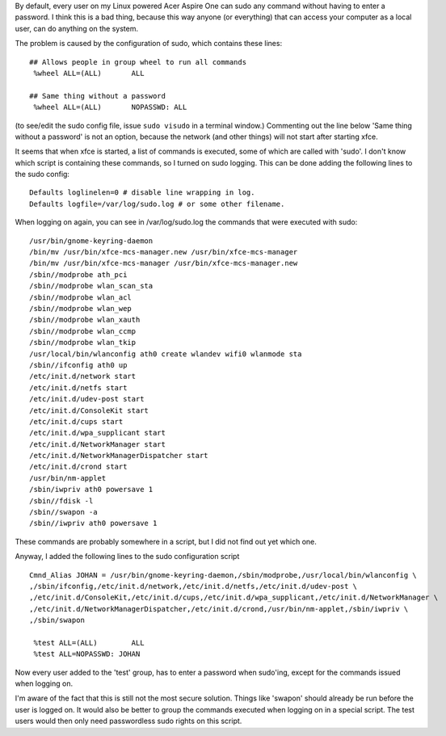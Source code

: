 .. title: Improving security of the Acer Aspire One.
.. slug: node-14
.. date: 2008-11-09 15:34:31
.. tags: linux,aspireone
.. link:
.. description: 
.. type: text

By default, every user on my Linux powered Acer Aspire One can sudo any
command without having to enter a password. I think this is a bad thing,
because this way anyone (or everything) that can access your computer as
a local user, can do anything on the system.

The problem is caused
by the configuration of sudo, which contains these
lines:

\ 

::


  ## Allows people in group wheel to run all commands
   %wheel ALL=(ALL)       ALL
  
  ## Same thing without a password
   %wheel ALL=(ALL)       NOPASSWD: ALL
  



(to
see/edit the sudo config file, issue ``sudo visudo`` in a terminal
window.) Commenting out the line below 'Same thing without a password'
is not an option, because the network (and other things) will not start
after starting xfce.

It seems that when xfce is started, a list of
commands is executed, some of which are called with 'sudo'. I don't know
which script is containing these commands, so I turned on sudo logging.
This can be done adding the following lines to the sudo
config:
\ 

::


  Defaults loglinelen=0 # disable line wrapping in log.
  Defaults logfile=/var/log/sudo.log # or some other filename.
  



When
logging on again, you can see in /var/log/sudo.log the commands that
were executed with
sudo:
\ 

::


  /usr/bin/gnome-keyring-daemon
  /bin/mv /usr/bin/xfce-mcs-manager.new /usr/bin/xfce-mcs-manager
  /bin/mv /usr/bin/xfce-mcs-manager /usr/bin/xfce-mcs-manager.new
  /sbin//modprobe ath_pci
  /sbin//modprobe wlan_scan_sta
  /sbin//modprobe wlan_acl
  /sbin//modprobe wlan_wep
  /sbin//modprobe wlan_xauth
  /sbin//modprobe wlan_ccmp
  /sbin//modprobe wlan_tkip
  /usr/local/bin/wlanconfig ath0 create wlandev wifi0 wlanmode sta
  /sbin//ifconfig ath0 up
  /etc/init.d/network start
  /etc/init.d/netfs start
  /etc/init.d/udev-post start
  /etc/init.d/ConsoleKit start
  /etc/init.d/cups start
  /etc/init.d/wpa_supplicant start
  /etc/init.d/NetworkManager start
  /etc/init.d/NetworkManagerDispatcher start
  /etc/init.d/crond start
  /usr/bin/nm-applet
  /sbin/iwpriv ath0 powersave 1
  /sbin//fdisk -l
  /sbin//swapon -a
  /sbin//iwpriv ath0 powersave 1
  



These
commands are probably somewhere in a script, but I did not find out yet
which one.

Anyway, I added the following lines to the sudo
configuration
script
\ 

::


  Cmnd_Alias JOHAN = /usr/bin/gnome-keyring-daemon,/sbin/modprobe,/usr/local/bin/wlanconfig \
  ,/sbin/ifconfig,/etc/init.d/network,/etc/init.d/netfs,/etc/init.d/udev-post \
  ,/etc/init.d/ConsoleKit,/etc/init.d/cups,/etc/init.d/wpa_supplicant,/etc/init.d/NetworkManager \
  ,/etc/init.d/NetworkManagerDispatcher,/etc/init.d/crond,/usr/bin/nm-applet,/sbin/iwpriv \
  ,/sbin/swapon
  
   %test ALL=(ALL)        ALL
   %test ALL=NOPASSWD: JOHAN
  



Now
every user added to the 'test' group, has to enter a password when
sudo'ing, except for the commands issued when logging on.

I'm aware
of the fact that this is still not the most secure solution. Things like
'swapon' should already be run before the user is logged on. It would
also be better to group the commands executed when logging on in a
special script. The test users would then only need passwordless sudo
rights on this script.

